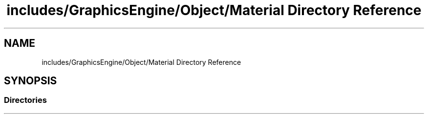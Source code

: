 .TH "includes/GraphicsEngine/Object/Material Directory Reference" 3 "Fri Dec 14 2018" "IMAC3_CG_CPP_Game_Project" \" -*- nroff -*-
.ad l
.nh
.SH NAME
includes/GraphicsEngine/Object/Material Directory Reference
.SH SYNOPSIS
.br
.PP
.SS "Directories"

.in +1c
.in -1c

